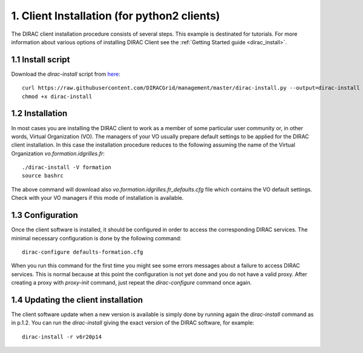 ============================================
1. Client Installation (for python2 clients)
============================================

The DIRAC client installation procedure consists of several steps. This example is destinated for tutorials.
For more information about various options of installing DIRAC Client see the :ref:`Getting Started guide <dirac_install>`.

1.1 Install script
------------------

Download the *dirac-install* script from `here <https://raw.githubusercontent.com/DIRACGrid/management/master/dirac-install.py>`_::

  curl https://raw.githubusercontent.com/DIRACGrid/management/master/dirac-install.py --output=dirac-install
  chmod +x dirac-install


1.2 Installation
----------------

In most cases you are installing the DIRAC client to work as a member of some particular user community or, in
other words, Virtual Organization (VO). The managers of your VO usually prepare default settings to
be applied for the DIRAC client installation. In this case the installation procedure reduces to the following
assuming the name of the Virtual Organization *vo.formation.idgrilles.fr*::

  ./dirac-install -V formation
  source bashrc

The above command will download also *vo.formation.idgrilles.fr_defaults.cfg* file which contains the VO
default settings. Check with your VO managers if this mode of installation is available.

1.3 Configuration
-----------------

Once the client software is installed, it should be configured in order to access the corresponding DIRAC services.
The minimal necessary configuration is done by the following command::

  dirac-configure defaults-formation.cfg

When you run this command for the first time you might see some errors messages about a failure to access DIRAC
services. This is normal because at this point the configuration is not yet done and you do not have a valid proxy.
After creating a proxy with *proxy-init* command, just repeat the *dirac-configure* command once again.


1.4 Updating the client installation
------------------------------------

The client software update when a new version is available is simply done by running again the *dirac-install*
command as in p.1.2. You can run the *dirac-install* giving the exact version of the DIRAC software, for example::

  dirac-install -r v6r20p14
